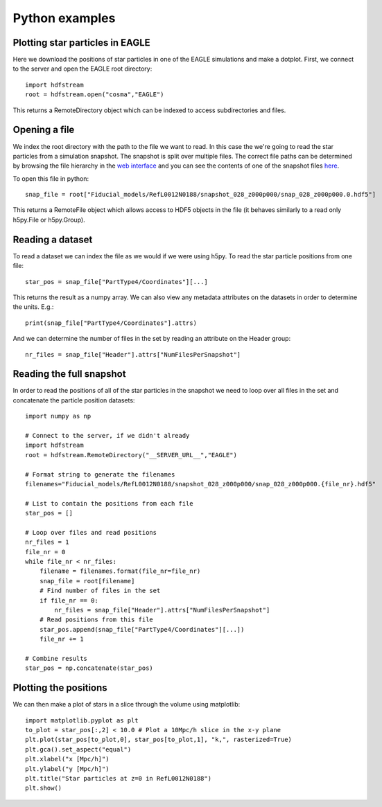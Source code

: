 Python examples
===============

Plotting star particles in EAGLE
--------------------------------

Here we download the positions of star particles in one of the EAGLE
simulations and make a dotplot. First, we connect to the server and
open the EAGLE root directory::

    import hdfstream
    root = hdfstream.open("cosma","EAGLE")

This returns a RemoteDirectory object which can be indexed to access
subdirectories and files.

Opening a file
--------------

We index the root directory with the path to the file we want to
read.  In this case the we're going to read the star particles from
a simulation snapshot.  The snapshot is split over multiple
files. The correct file paths can be determined by browsing the file
hierarchy in the
`web interface <viewer.html?path=/EAGLE/Fiducial_models/RefL0012N0188/snapshot_028_z000p000>`__
and you can see the contents of one of the snapshot files
`here <viewer.html?path=/EAGLE/Fiducial_models/RefL0012N0188/snapshot_028_z000p000/snap_028_z000p000.0.hdf5>`__.

To open this file in python::

    snap_file = root["Fiducial_models/RefL0012N0188/snapshot_028_z000p000/snap_028_z000p000.0.hdf5"]

This returns a RemoteFile object which allows access to HDF5 objects in
the file (it behaves similarly to a read only h5py.File or h5py.Group).

Reading a dataset
-----------------

To read a dataset we can index the file as we would if we were using h5py.
To read the star particle positions from one file::

    star_pos = snap_file["PartType4/Coordinates"][...]

This returns the result as a numpy array. We can also view any metadata
attributes on the datasets in order to determine the units. E.g.::

    print(snap_file["PartType4/Coordinates"].attrs)

And we can determine the number of files in the set by reading an attribute
on the Header group::

    nr_files = snap_file["Header"].attrs["NumFilesPerSnapshot"]

Reading the full snapshot
-------------------------

In order to read the positions of all of the star particles in the
snapshot we need to loop over all files in the set and concatenate
the particle position datasets::

    import numpy as np

    # Connect to the server, if we didn't already
    import hdfstream
    root = hdfstream.RemoteDirectory("__SERVER_URL__","EAGLE")

    # Format string to generate the filenames
    filenames="Fiducial_models/RefL0012N0188/snapshot_028_z000p000/snap_028_z000p000.{file_nr}.hdf5"

    # List to contain the positions from each file
    star_pos = []

    # Loop over files and read positions
    nr_files = 1
    file_nr = 0
    while file_nr < nr_files:
        filename = filenames.format(file_nr=file_nr)
        snap_file = root[filename]
        # Find number of files in the set
        if file_nr == 0:
            nr_files = snap_file["Header"].attrs["NumFilesPerSnapshot"]
        # Read positions from this file
        star_pos.append(snap_file["PartType4/Coordinates"][...])
        file_nr += 1

    # Combine results
    star_pos = np.concatenate(star_pos)

Plotting the positions
----------------------

We can then make a plot of stars in a slice through the volume using matplotlib::

    import matplotlib.pyplot as plt
    to_plot = star_pos[:,2] < 10.0 # Plot a 10Mpc/h slice in the x-y plane
    plt.plot(star_pos[to_plot,0], star_pos[to_plot,1], "k,", rasterized=True)
    plt.gca().set_aspect("equal")
    plt.xlabel("x [Mpc/h]")
    plt.ylabel("y [Mpc/h]")
    plt.title("Star particles at z=0 in RefL0012N0188")
    plt.show()

.. image:: RefL0012N0188_stars.png
